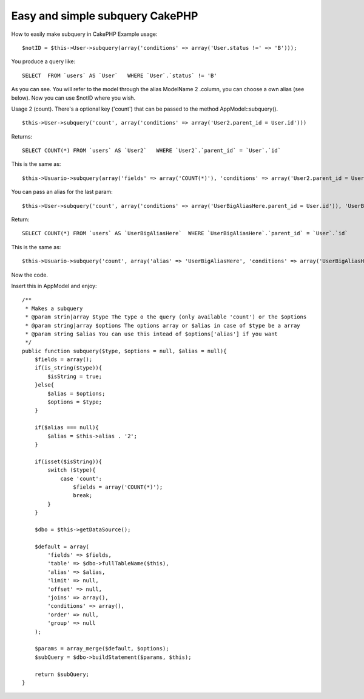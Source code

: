Easy and simple subquery CakePHP
================================

How to easily make subquery in CakePHP
Example usage:

::

    $notID = $this->User->subquery(array('conditions' => array('User.status !=' => 'B')));

You produce a query like:

::

    SELECT  FROM `users` AS `User`   WHERE `User`.`status` != 'B'  

As you can see. You will refer to the model through the alias
ModelName 2 .column, you can choose a own alias (see below).
Now you can use $notID where you wish.

Usage 2 (count). There's a optional key ('count') that can be passed
to the method AppModel::subquery().

::

    $this->User->subquery('count', array('conditions' => array('User2.parent_id = User.id')))

Returns:

::

    SELECT COUNT(*) FROM `users` AS `User2`   WHERE `User2`.`parent_id` = `User`.`id`   

This is the same as:

::

    $this->Usuario->subquery(array('fields' => array('COUNT(*)'), 'conditions' => array('User2.parent_id = User.id')));


You can pass an alias for the last param:

::

    $this->User->subquery('count', array('conditions' => array('UserBigAliasHere.parent_id = User.id')), 'UserBigAliasHere')

Return:

::

    SELECT COUNT(*) FROM `users` AS `UserBigAliasHere`  WHERE `UserBigAliasHere`.`parent_id` = `User`.`id`   

This is the same as:

::

    $this->Usuario->subquery('count', array('alias' => 'UserBigAliasHere', 'conditions' => array('UserBigAliasHere.parent_id = User.id')))

Now the code.

Insert this in AppModel and enjoy:

::

        /**
         * Makes a subquery
         * @param strin|array $type The type o the query (only available 'count') or the $options
         * @param string|array $options The options array or $alias in case of $type be a array
         * @param string $alias You can use this intead of $options['alias'] if you want
         */
        public function subquery($type, $options = null, $alias = null){
            $fields = array();
            if(is_string($type)){
                $isString = true;
            }else{
                $alias = $options;
                $options = $type;
            }
            
            if($alias === null){
                $alias = $this->alias . '2';
            }
            
            if(isset($isString)){
                switch ($type){
                    case 'count':
                        $fields = array('COUNT(*)');
                        break;
                }
            }
            
            $dbo = $this->getDataSource();
                    
            $default = array(
                'fields' => $fields,
                'table' => $dbo->fullTableName($this),
                'alias' => $alias,
                'limit' => null,
                'offset' => null,
                'joins' => array(),
                'conditions' => array(),
                'order' => null,
                'group' => null
            );
            
            $params = array_merge($default, $options);
            $subQuery = $dbo->buildStatement($params, $this);
            
            return $subQuery;
        }



.. author:: lucaswxp
.. categories:: articles
.. tags:: model,appModel,subquery,Articles

